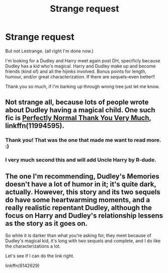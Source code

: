 #+TITLE: Strange request

* Strange request
:PROPERTIES:
:Author: toturnandtoturn
:Score: 2
:DateUnix: 1541038920.0
:DateShort: 2018-Nov-01
:FlairText: Request
:END:
But not Lestrange. (all right I'm done now.)

I'm looking for a Dudley and Harry meet again post DH, specificly because Dudley has a kid who's magical. Harry and Dudley make up and become friends (kind of) and all the hijinks involved. Bonus points for length, humour, and/or great characterization. If there are sequels--even better!!

Thank you so much, if I'm barking up through wrong tree just let me know.


** Not strange all, because lots of people wrote about Dudley having a magical child. One such fic is [[https://www.fanfiction.net/s/11994595/1/Perfectly-Normal-Thank-You-Very-Much][Perfectly Normal Thank You Very Much]], linkffn(11994595).
:PROPERTIES:
:Author: InquisitorCOC
:Score: 3
:DateUnix: 1541039736.0
:DateShort: 2018-Nov-01
:END:

*** Thank you! That was the one that made me want to read more. :)
:PROPERTIES:
:Author: toturnandtoturn
:Score: 1
:DateUnix: 1541041794.0
:DateShort: 2018-Nov-01
:END:


*** I very much second this and will add Uncle Harry by R-dude.
:PROPERTIES:
:Author: ScottPress
:Score: 1
:DateUnix: 1541063010.0
:DateShort: 2018-Nov-01
:END:


** The one I'm recommending, Dudley's Memories doesn't have a lot of humor in it; it's quite dark, actually. However, this story and its two sequels do have some heartwarming moments, and a really realistic repentant Dudley, although the focus on Harry and Dudley's relationship lessens as the story as it goes on.

So while it is darker than what you're asking for, they meet because of Dudley's magical kid, it's long with two sequels and complete, and I do like the characterizations a lot.

Let's see if I can do the link right.

linkffn(6142629)
:PROPERTIES:
:Author: SecretAgendaMan
:Score: 3
:DateUnix: 1541048941.0
:DateShort: 2018-Nov-01
:END:
